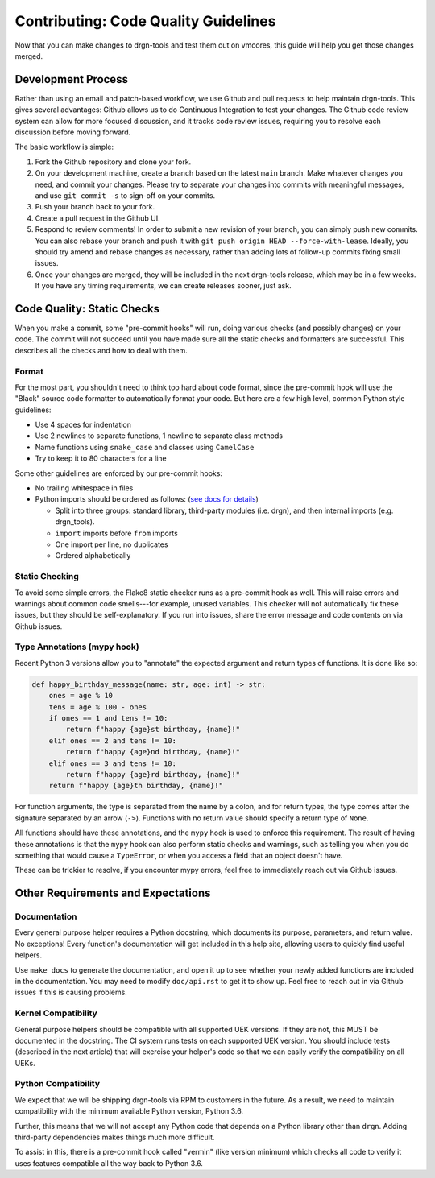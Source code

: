Contributing: Code Quality Guidelines
=====================================

Now that you can make changes to drgn-tools and test them out on vmcores, this
guide will help you get those changes merged.

Development Process
-------------------

Rather than using an email and patch-based workflow, we use Github and pull
requests to help maintain drgn-tools. This gives several advantages: Github
allows us to do Continuous Integration to test your changes. The Github code
review system can allow for more focused discussion, and it tracks code review
issues, requiring you to resolve each discussion before moving forward.

The basic workflow is simple:

1. Fork the Github repository and clone your fork.
2. On your development machine, create a branch based on the latest ``main``
   branch. Make whatever changes you need, and commit your changes. Please try
   to separate your changes into commits with meaningful messages, and use ``git
   commit -s`` to sign-off on your commits.
3. Push your branch back to your fork.
4. Create a pull request in the Github UI.
5. Respond to review comments! In order to submit a new revision of your branch,
   you can simply push new commits. You can also rebase your branch and push it
   with ``git push origin HEAD --force-with-lease``. Ideally, you should try
   amend and rebase changes as necessary, rather than adding lots of follow-up
   commits fixing small issues.
6. Once your changes are merged, they will be included in the next drgn-tools
   release, which may be in a few weeks. If you have any timing requirements, we
   can create releases sooner, just ask.

Code Quality: Static Checks
---------------------------

When you make a commit, some "pre-commit hooks" will run, doing various checks
(and possibly changes) on your code. The commit will not succeed until you have
made sure all the static checks and formatters are successful. This describes
all the checks and how to deal with them.

Format
^^^^^^

For the most part, you shouldn't need to think too hard about code format, since
the pre-commit hook will use the "Black" source code formatter to automatically
format your code. But here are a few high level, common Python style guidelines:

- Use 4 spaces for indentation
- Use 2 newlines to separate functions, 1 newline to separate class methods
- Name functions using ``snake_case`` and classes using ``CamelCase``
- Try to keep it to 80 characters for a line

Some other guidelines are enforced by our pre-commit hooks:

- No trailing whitespace in files
- Python imports should be ordered as follows: (`see docs for details`__)

  - Split into three groups: standard library, third-party modules (i.e. drgn),
    and then internal imports (e.g. drgn_tools).
  - ``import`` imports before ``from`` imports
  - One import per line, no duplicates
  - Ordered alphabetically

__ https://github.com/asottile/reorder_python_imports#what-does-it-do

Static Checking
^^^^^^^^^^^^^^^

To avoid some simple errors, the Flake8 static checker runs as a pre-commit hook
as well. This will raise errors and warnings about common code smells---for
example, unused variables. This checker will not automatically fix these issues,
but they should be self-explanatory. If you run into issues, share the error
message and code contents on via Github issues.

Type Annotations (mypy hook)
^^^^^^^^^^^^^^^^^^^^^^^^^^^^

Recent Python 3 versions allow you to "annotate" the expected argument and
return types of functions. It is done like so:

.. code-block:: python

    def happy_birthday_message(name: str, age: int) -> str:
        ones = age % 10
        tens = age % 100 - ones
        if ones == 1 and tens != 10:
            return f"happy {age}st birthday, {name}!"
        elif ones == 2 and tens != 10:
            return f"happy {age}nd birthday, {name}!"
        elif ones == 3 and tens != 10:
            return f"happy {age}rd birthday, {name}!"
        return f"happy {age}th birthday, {name}!"

For function arguments, the type is separated from the name by a colon, and for
return types, the type comes after the signature separated by an arrow (``->``).
Functions with no return value should specify a return type of ``None``.

All functions should have these annotations, and the ``mypy`` hook is used to
enforce this requirement. The result of having these annotations is that the
``mypy`` hook can also perform static checks and warnings, such as telling you
when you do something that would cause a ``TypeError``, or when you access a
field that an object doesn't have.

These can be trickier to resolve, if you encounter mypy errors, feel free to
immediately reach out via Github issues.

Other Requirements and Expectations
-----------------------------------

Documentation
^^^^^^^^^^^^^

Every general purpose helper requires a Python docstring, which documents its
purpose, parameters, and return value. No exceptions! Every function's
documentation will get included in this help site, allowing users to quickly
find useful helpers.

Use ``make docs`` to generate the documentation, and open it up to see whether
your newly added functions are included in the documentation. You may need to
modify ``doc/api.rst`` to get it to show up. Feel free to reach out in via
Github issues if this is causing problems.

Kernel Compatibility
^^^^^^^^^^^^^^^^^^^^

General purpose helpers should be compatible with all supported UEK versions. If
they are not, this MUST be documented in the docstring. The CI system runs tests
on each supported UEK version. You should include tests (described in the next
article) that will exercise your helper's code so that we can easily verify the
compatibility on all UEKs.

Python Compatibility
^^^^^^^^^^^^^^^^^^^^

We expect that we will be shipping drgn-tools via RPM to customers in the
future. As a result, we need to maintain compatibility with the minimum
available Python version, Python 3.6.

Further, this means that we will not accept any Python code that depends on a
Python library other than ``drgn``. Adding third-party dependencies makes things
much more difficult.

To assist in this, there is a pre-commit hook called "vermin" (like version
minimum) which checks all code to verify it uses features compatible all the way
back to Python 3.6.

